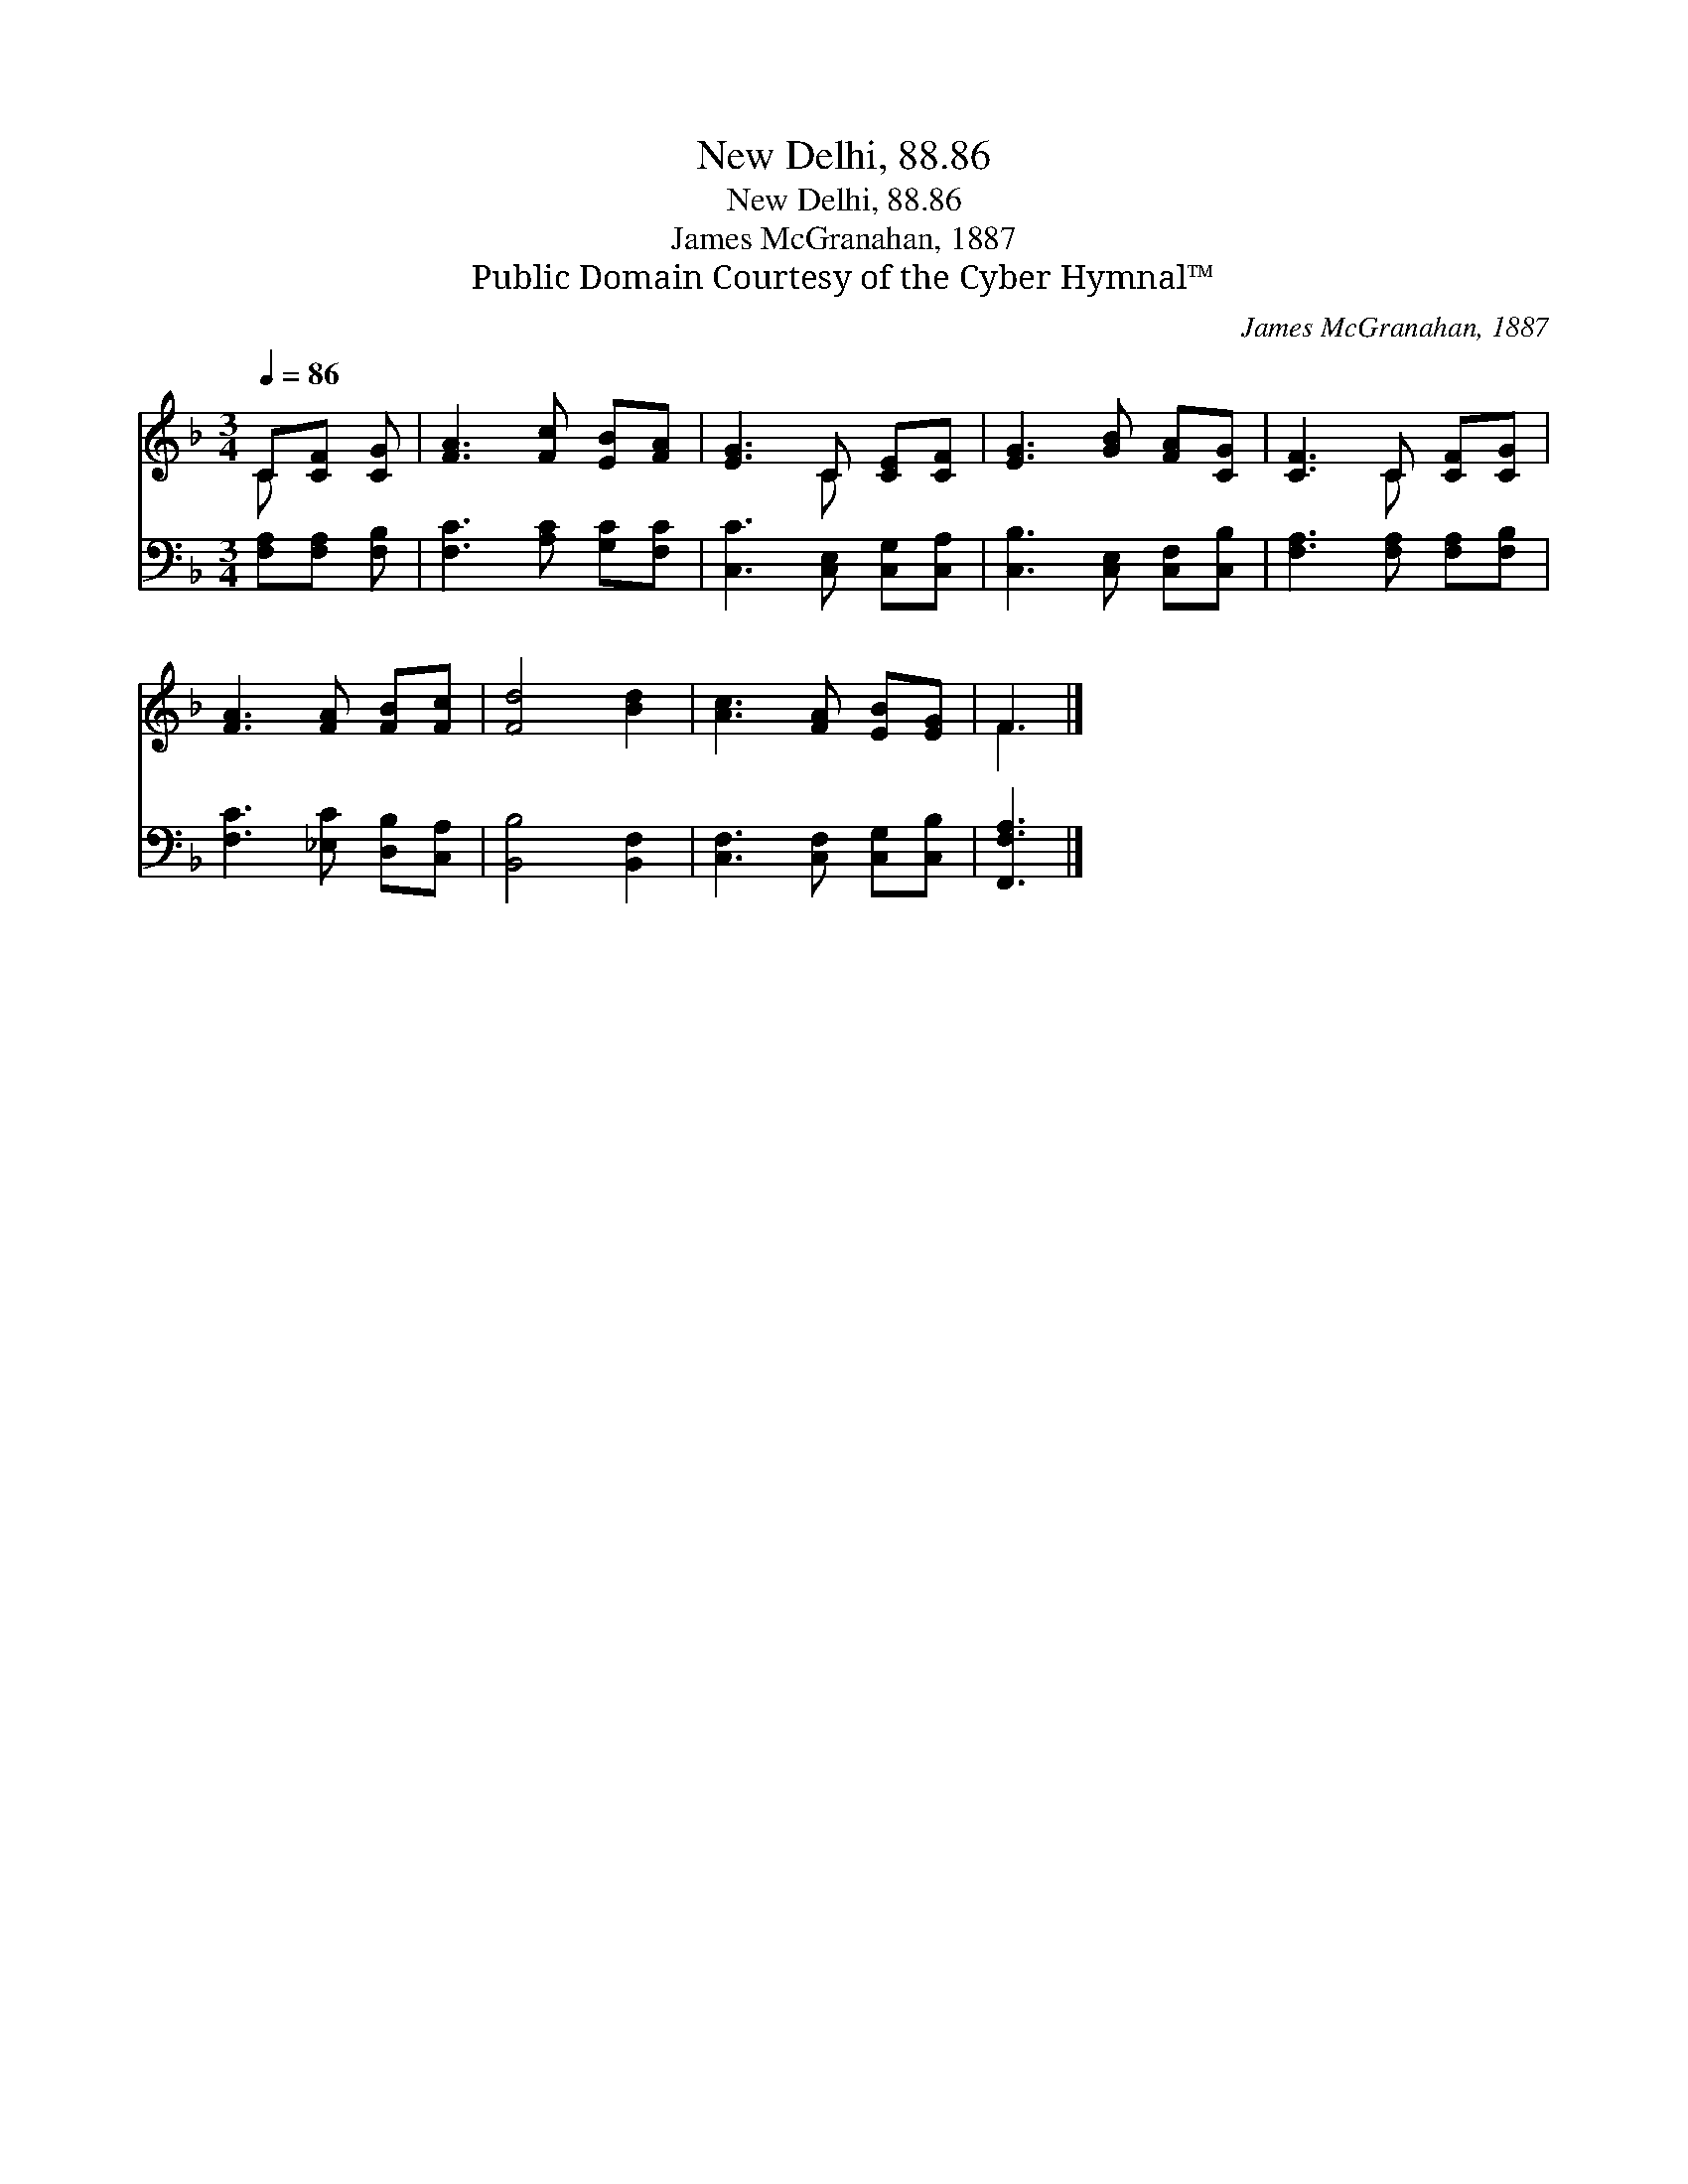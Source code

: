 X:1
T:New Delhi, 88.86
T:New Delhi, 88.86
T:James McGranahan, 1887
T:Public Domain Courtesy of the Cyber Hymnal™
C:James McGranahan, 1887
Z:Public Domain
Z:Courtesy of the Cyber Hymnal™
%%score ( 1 2 ) 3
L:1/8
Q:1/4=86
M:3/4
K:F
V:1 treble 
V:2 treble 
V:3 bass 
V:1
 C[CF] [CG] | [FA]3 [Fc] [EB][FA] | [EG]3 C [CE][CF] | [EG]3 [GB] [FA][CG] | [CF]3 C [CF][CG] | %5
 [FA]3 [FA] [FB][Fc] | [Fd]4 [Bd]2 | [Ac]3 [FA] [EB][EG] | F3 |] %9
V:2
 C x2 | x6 | x3 C x2 | x6 | x3 C x2 | x6 | x6 | x6 | F3 |] %9
V:3
 [F,A,][F,A,] [F,B,] | [F,C]3 [A,C] [G,C][F,C] | [C,C]3 [C,E,] [C,G,][C,A,] | %3
 [C,B,]3 [C,E,] [C,F,][C,B,] | [F,A,]3 [F,A,] [F,A,][F,B,] | [F,C]3 [_E,C] [D,B,][C,A,] | %6
 [B,,B,]4 [B,,F,]2 | [C,F,]3 [C,F,] [C,G,][C,B,] | [F,,F,A,]3 |] %9

